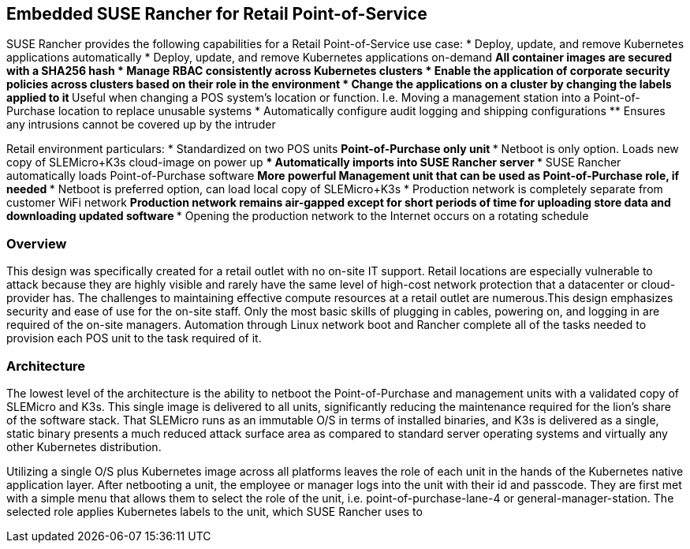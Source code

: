 ## Embedded SUSE Rancher for Retail Point-of-Service

SUSE Rancher provides the following capabilities for a Retail Point-of-Service use case:
* Deploy, update, and remove Kubernetes applications automatically
* Deploy, update, and remove Kubernetes applications on-demand
** All container images are secured with a SHA256 hash
* Manage RBAC consistently across Kubernetes clusters
* Enable the application of corporate security policies across clusters based on their role in the environment
* Change the applications on a cluster by changing the labels applied to it
** Useful when changing a POS system's location or function. I.e. Moving a management station into a Point-of-Purchase location to replace unusable systems
* Automatically configure audit logging and shipping configurations
** Ensures any intrusions cannot be covered up by the intruder

Retail environment particulars:
* Standardized on two POS units
** Point-of-Purchase only unit
*** Netboot is only option. Loads new copy of SLEMicro+K3s cloud-image on power up
*** Automatically imports into SUSE Rancher server
*** SUSE Rancher automatically loads Point-of-Purchase software 
** More powerful Management unit that can be used as Point-of-Purchase role, if needed
*** Netboot is preferred option, can load local copy of SLEMicro+K3s
* Production network is completely separate from customer WiFi network
** Production network remains air-gapped except for short periods of time for uploading store data and downloading updated software
*** Opening the production network to the Internet occurs on a rotating schedule

### Overview

This design was specifically created for a retail outlet with no on-site IT support. Retail locations are especially vulnerable to attack because they are highly visible and rarely have the same level of high-cost network protection that a datacenter or cloud-provider has. The challenges to maintaining effective compute resources at a retail outlet are numerous.This design emphasizes security and ease of use for the on-site staff. Only the most basic skills of plugging in cables, powering on, and logging in are required of the on-site managers. Automation through Linux network boot and Rancher complete all of the tasks needed to provision each POS unit to the task required of it.

### Architecture

The lowest level of the architecture is the ability to netboot the Point-of-Purchase and management units with a validated copy of SLEMicro and K3s. This single image is delivered to all units, significantly reducing the maintenance required for the lion's share of the software stack. That SLEMicro runs as an immutable O/S in terms of installed binaries, and K3s is delivered as a single, static binary presents a much reduced attack surface area as compared to standard server operating systems and virtually any other Kubernetes distribution.

Utilizing a single O/S plus Kubernetes image across all platforms leaves the role of each unit in the hands of the Kubernetes native application layer. After netbooting a unit, the employee or manager logs into  the unit with their id and passcode. They are first met with a simple menu that allows them to select the role of the unit, i.e. point-of-purchase-lane-4 or general-manager-station. The selected role applies Kubernetes labels to the unit, which SUSE Rancher uses to 
